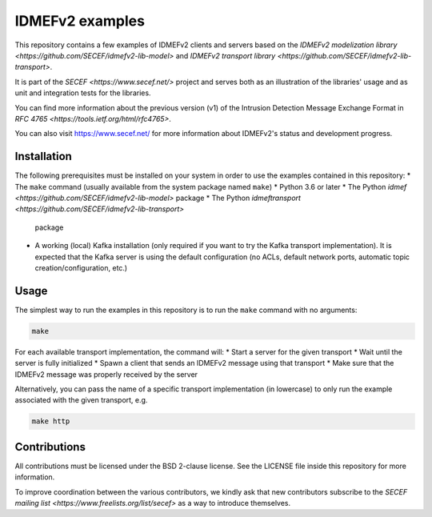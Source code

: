 IDMEFv2 examples
################

This repository contains a few examples of IDMEFv2 clients and servers based on the
`IDMEFv2 modelization library <https://github.com/SECEF/idmefv2-lib-model>` and
`IDMEFv2 transport library <https://github.com/SECEF/idmefv2-lib-transport>`.

It is part of the `SECEF <https://www.secef.net/>` project and serves both as
an illustration of the libraries' usage and as unit and integration tests
for the libraries.

You can find more information about the previous version (v1) of the
Intrusion Detection Message Exchange Format in
`RFC 4765 <https://tools.ietf.org/html/rfc4765>`.

You can also visit https://www.secef.net/ for more information about
IDMEFv2's status and development progress.

Installation
============

The following prerequisites must be installed on your system in order to use
the examples contained in this repository:
* The ``make`` command (usually available from the system package named ``make``)
* Python 3.6 or later
* The Python `idmef <https://github.com/SECEF/idmefv2-lib-model>` package
* The Python `idmeftransport <https://github.com/SECEF/idmefv2-lib-transport>`
  package
* A working (local) Kafka installation (only required if you want to try
  the Kafka transport implementation). It is expected that the Kafka server
  is using the default configuration (no ACLs, default network ports, automatic
  topic creation/configuration, etc.)

Usage
=====

The simplest way to run the examples in this repository is to run the ``make``
command with no arguments:

..  sourcecode:: sh

    make

For each available transport implementation, the command will:
* Start a server for the given transport
* Wait until the server is fully initialized
* Spawn a client that sends an IDMEFv2 message using that transport
* Make sure that the IDMEFv2 message was properly received by the server

Alternatively, you can pass the name of a specific transport implementation
(in lowercase) to only run the example associated with the given transport, e.g.

..  sourcecode:: sh

    make http

Contributions
=============

All contributions must be licensed under the BSD 2-clause license.
See the LICENSE file inside this repository for more information.

To improve coordination between the various contributors, we kindly ask
that new contributors subscribe to the `SECEF mailing list
<https://www.freelists.org/list/secef>` as a way to introduce themselves.
